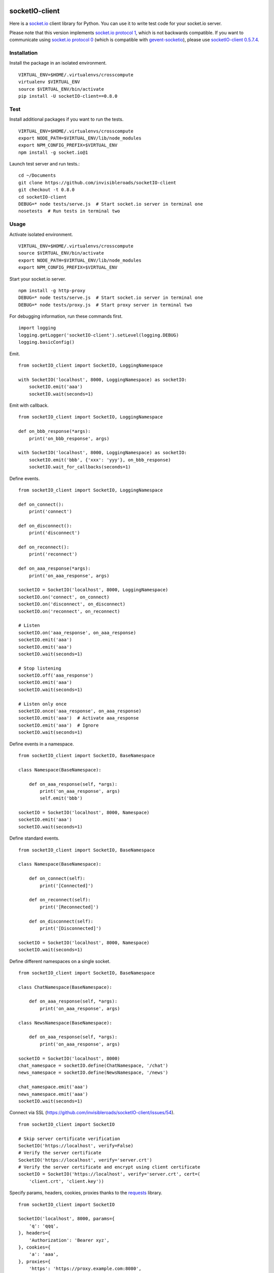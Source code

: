 .. image:: https://travis-ci.org/invisibleroads/socketIO-client.svg?branch=master
    :target: https://travis-ci.org/invisibleroads/socketIO-client


socketIO-client
===============
Here is a `socket.io <http://socket.io>`_ client library for Python. You can use it to write test code for your socket.io server.

Please note that this version implements `socket.io protocol 1 <https://github.com/automattic/socket.io-protocol>`_, which is not backwards compatible. If you want to communicate using `socket.io protocol 0 <https://github.com/learnboost/socket.io-spec>`_ (which is compatible with `gevent-socketio <https://github.com/abourget/gevent-socketio>`_), please use `socketIO-client 0.5.7.4 <https://pypi.python.org/pypi/socketIO-client/0.5.7.4>`_.


Installation
------------
Install the package in an isolated environment. ::

    VIRTUAL_ENV=$HOME/.virtualenvs/crosscompute
    virtualenv $VIRTUAL_ENV
    source $VIRTUAL_ENV/bin/activate
    pip install -U socketIO-client==0.8.0


Test
----
Install additional packages if you want to run the tests. ::

    VIRTUAL_ENV=$HOME/.virtualenvs/crosscompute
    export NODE_PATH=$VIRTUAL_ENV/lib/node_modules
    export NPM_CONFIG_PREFIX=$VIRTUAL_ENV
    npm install -g socket.io@1

Launch test server and run tests.::

    cd ~/Documents
    git clone https://github.com/invisibleroads/socketIO-client
    git checkout -t 0.8.0
    cd socketIO-client
    DEBUG=* node tests/serve.js  # Start socket.io server in terminal one
    nosetests  # Run tests in terminal two


Usage
-----
Activate isolated environment. ::

    VIRTUAL_ENV=$HOME/.virtualenvs/crosscompute
    source $VIRTUAL_ENV/bin/activate
    export NODE_PATH=$VIRTUAL_ENV/lib/node_modules
    export NPM_CONFIG_PREFIX=$VIRTUAL_ENV

Start your socket.io server. ::

    npm install -g http-proxy
    DEBUG=* node tests/serve.js  # Start socket.io server in terminal one
    DEBUG=* node tests/proxy.js  # Start proxy server in terminal two

For debugging information, run these commands first. ::

    import logging
    logging.getLogger('socketIO-client').setLevel(logging.DEBUG)
    logging.basicConfig()

Emit. ::

    from socketIO_client import SocketIO, LoggingNamespace

    with SocketIO('localhost', 8000, LoggingNamespace) as socketIO:
        socketIO.emit('aaa')
        socketIO.wait(seconds=1)

Emit with callback. ::

    from socketIO_client import SocketIO, LoggingNamespace

    def on_bbb_response(*args):
        print('on_bbb_response', args)

    with SocketIO('localhost', 8000, LoggingNamespace) as socketIO:
        socketIO.emit('bbb', {'xxx': 'yyy'}, on_bbb_response)
        socketIO.wait_for_callbacks(seconds=1)

Define events. ::

    from socketIO_client import SocketIO, LoggingNamespace

    def on_connect():
        print('connect')

    def on_disconnect():
        print('disconnect')

    def on_reconnect():
        print('reconnect')

    def on_aaa_response(*args):
        print('on_aaa_response', args)

    socketIO = SocketIO('localhost', 8000, LoggingNamespace)
    socketIO.on('connect', on_connect)
    socketIO.on('disconnect', on_disconnect)
    socketIO.on('reconnect', on_reconnect)

    # Listen
    socketIO.on('aaa_response', on_aaa_response)
    socketIO.emit('aaa')
    socketIO.emit('aaa')
    socketIO.wait(seconds=1)

    # Stop listening
    socketIO.off('aaa_response')
    socketIO.emit('aaa')
    socketIO.wait(seconds=1)

    # Listen only once
    socketIO.once('aaa_response', on_aaa_response)
    socketIO.emit('aaa')  # Activate aaa_response
    socketIO.emit('aaa')  # Ignore
    socketIO.wait(seconds=1)

Define events in a namespace. ::

    from socketIO_client import SocketIO, BaseNamespace

    class Namespace(BaseNamespace):

        def on_aaa_response(self, *args):
            print('on_aaa_response', args)
            self.emit('bbb')

    socketIO = SocketIO('localhost', 8000, Namespace)
    socketIO.emit('aaa')
    socketIO.wait(seconds=1)

Define standard events. ::

    from socketIO_client import SocketIO, BaseNamespace

    class Namespace(BaseNamespace):

        def on_connect(self):
            print('[Connected]')

        def on_reconnect(self):
            print('[Reconnected]')

        def on_disconnect(self):
            print('[Disconnected]')

    socketIO = SocketIO('localhost', 8000, Namespace)
    socketIO.wait(seconds=1)

Define different namespaces on a single socket. ::

    from socketIO_client import SocketIO, BaseNamespace

    class ChatNamespace(BaseNamespace):

        def on_aaa_response(self, *args):
            print('on_aaa_response', args)

    class NewsNamespace(BaseNamespace):

        def on_aaa_response(self, *args):
            print('on_aaa_response', args)

    socketIO = SocketIO('localhost', 8000)
    chat_namespace = socketIO.define(ChatNamespace, '/chat')
    news_namespace = socketIO.define(NewsNamespace, '/news')

    chat_namespace.emit('aaa')
    news_namespace.emit('aaa')
    socketIO.wait(seconds=1)

Connect via SSL (https://github.com/invisibleroads/socketIO-client/issues/54). ::

    from socketIO_client import SocketIO

    # Skip server certificate verification
    SocketIO('https://localhost', verify=False)
    # Verify the server certificate
    SocketIO('https://localhost', verify='server.crt')
    # Verify the server certificate and encrypt using client certificate
    socketIO = SocketIO('https://localhost', verify='server.crt', cert=(
        'client.crt', 'client.key'))

Specify params, headers, cookies, proxies thanks to the `requests <http://docs.python-requests.org>`_ library. ::

    from socketIO_client import SocketIO

    SocketIO('localhost', 8000, params={
        'q': 'qqq',
    }, headers={
        'Authorization': 'Bearer xyz',
    }, cookies={
        'a': 'aaa',
    }, proxies={
        'https': 'https://proxy.example.com:8080',
    })

Wait forever. ::

    from socketIO_client import SocketIO

    socketIO = SocketIO('localhost', 8000)
    socketIO.wait()

Don't wait forever. ::

    from socketIO_client import SocketIO
    from socketIO_client.exceptions import ConnectionError

    try:
        socket = SocketIO('localhost', 8000, wait_for_connection=False)
        socket.wait()
    except ConnectionError:
        print('The server is down. Try again later.')


License
-------
This software is available under the MIT License.


Credits
-------
- `Guillermo Rauch <https://github.com/rauchg>`_
  wrote the `socket.io specification <https://github.com/automattic/socket.io-protocol>`_.
- `Hiroki Ohtani <https://github.com/liris>`_
  wrote `websocket-client <https://github.com/liris/websocket-client>`_.
- `Roderick Hodgson <https://github.com/roderickhodgson>`_
  wrote a `prototype for a Python client to a socket.io server <http://stackoverflow.com/questions/6692908/formatting-messages-to-send-to-socket-io-node-js-server-from-python-client>`_.
- `Alexandre Bourget <https://github.com/abourget>`_
  wrote `gevent-socketio <https://github.com/abourget/gevent-socketio>`_, which is a socket.io server written in Python.
- `Joe Palmer <https://github.com/softforge>`_
  sponsored development.
- `Paul Kienzle <https://github.com/pkienzle>`_,
  `Zac Lee <https://github.com/zratic>`_,
  `Josh VanderLinden <https://github.com/codekoala>`_,
  `Ian Fitzpatrick <https://github.com/ifitzpatrick>`_,
  `Lucas Klein <https://github.com/lukasklein>`_,
  `Rui Chicoria <https://github.com/rchicoria>`_,
  `Travis Odom <https://github.com/burstaholic>`_,
  `Patrick Huber <https://github.com/stackmagic>`_,
  `Brad Campbell <https://github.com/bradjc>`_,
  `Daniel <https://github.com/dabidan>`_,
  `Sean Arietta <https://github.com/sarietta>`_,
  `Sacha Stafyniak <https://github.com/stafyniaksacha>`_
  submitted code to expand support of the socket.io protocol.
- `Bernard Pratz <https://github.com/guyzmo>`_,
  `Francis Bull <https://github.com/franbull>`_ wrote prototypes to support xhr-polling and jsonp-polling.
- `Eric Chen <https://github.com/taiyangc>`_,
  `Denis Zinevich <https://github.com/dzinevich>`_,
  `Thiago Hersan <https://github.com/thiagohersan>`_,
  `Nayef Copty <https://github.com/nayefc>`_,
  `Jörgen Karlsson <https://github.com/jorgen-k>`_,
  `Branden Ghena <https://github.com/brghena>`_,
  `Tim Landscheidt <https://github.com/scfc>`_,
  `Khairi Hafsham <https://github.com/khairihafsham>`_,
  `Matt Porritt <https://github.com/mattporritt>`_,
  `Matt Dainty <https://github.com/bodgit>`_,
  `Thomaz de Oliveira dos Reis <https://github.com/thor27>`_,
  `Felix König <https://github.com/Felk>`_,
  `George Wilson <https://github.com/wilsonge>`_,
  `Andreas Strikos <https://github.com/astrikos>`_,
  `Alessio Sergi <https://github.com/asergi>`_ `Claudio Yacarini <https://github.com/cyacarinic>`_,
  `Robbie Clarken <https://github.com/RobbieClarken>`_
  suggested ways to make the connection more robust.
- `Merlijn van Deen <https://github.com/valhallasw>`_,
  `Frederic Sureau <https://github.com/fredericsureau>`_,
  `Marcus Cobden <https://github.com/leth>`_,
  `Drew Hutchison <https://github.com/drewhutchison>`_,
  `wuurrd <https://github.com/wuurrd>`_,
  `Adam Kecer <https://github.com/amfg>`_,
  `Alex Monk <https://github.com/Krenair>`_,
  `Vishal P R <https://github.com/vishalwy>`_,
  `John Vandenberg <https://github.com/jayvdb>`_,
  `Thomas Grainger <https://github.com/graingert>`_,
  `Daniel Quinn <https://github.com/danielquinn>`_,
  `Adric Worley <https://github.com/AdricEpic>`_,
  `Adam Roses Wight <https://github.com/adamwight>`_,
  `Jan Včelák <https://github.com/fcelda>`_
  proposed changes that make the library more friendly and practical for you!
